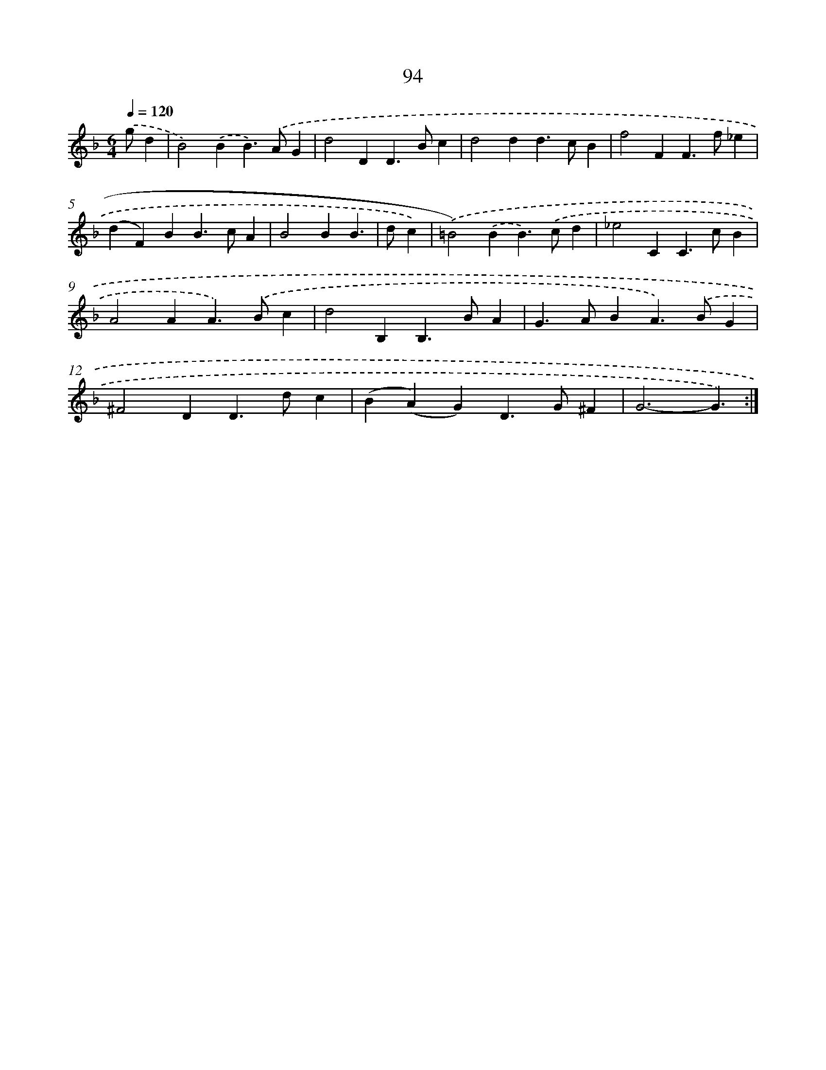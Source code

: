 X: 11284
T: 94
%%abc-version 2.0
%%abcx-abcm2ps-target-version 5.9.1 (29 Sep 2008)
%%abc-creator hum2abc beta
%%abcx-conversion-date 2018/11/01 14:37:13
%%humdrum-veritas 3507448791
%%humdrum-veritas-data 1154810206
%%continueall 1
%%barnumbers 0
L: 1/4
M: 6/4
Q: 1/4=120
K: F clef=treble
.('g/d [I:setbarnb 1]|
B2).('BB>).('AG |
d2DD>Bc |
d2dd>cB |
f2FF>f_e |
(dF)BB>cA |
B2BB3/ |
d/c) [I:setbarnb 7]|
.('=B2).('BB>).('cd |
_e2CC>cB |
A2AA>).('Bc |
d2B,B,>BA |
G>ABA>).('BG |
^F2DD>dc |
(B(A)G)D>G^F |
G3-G3/) :|]

